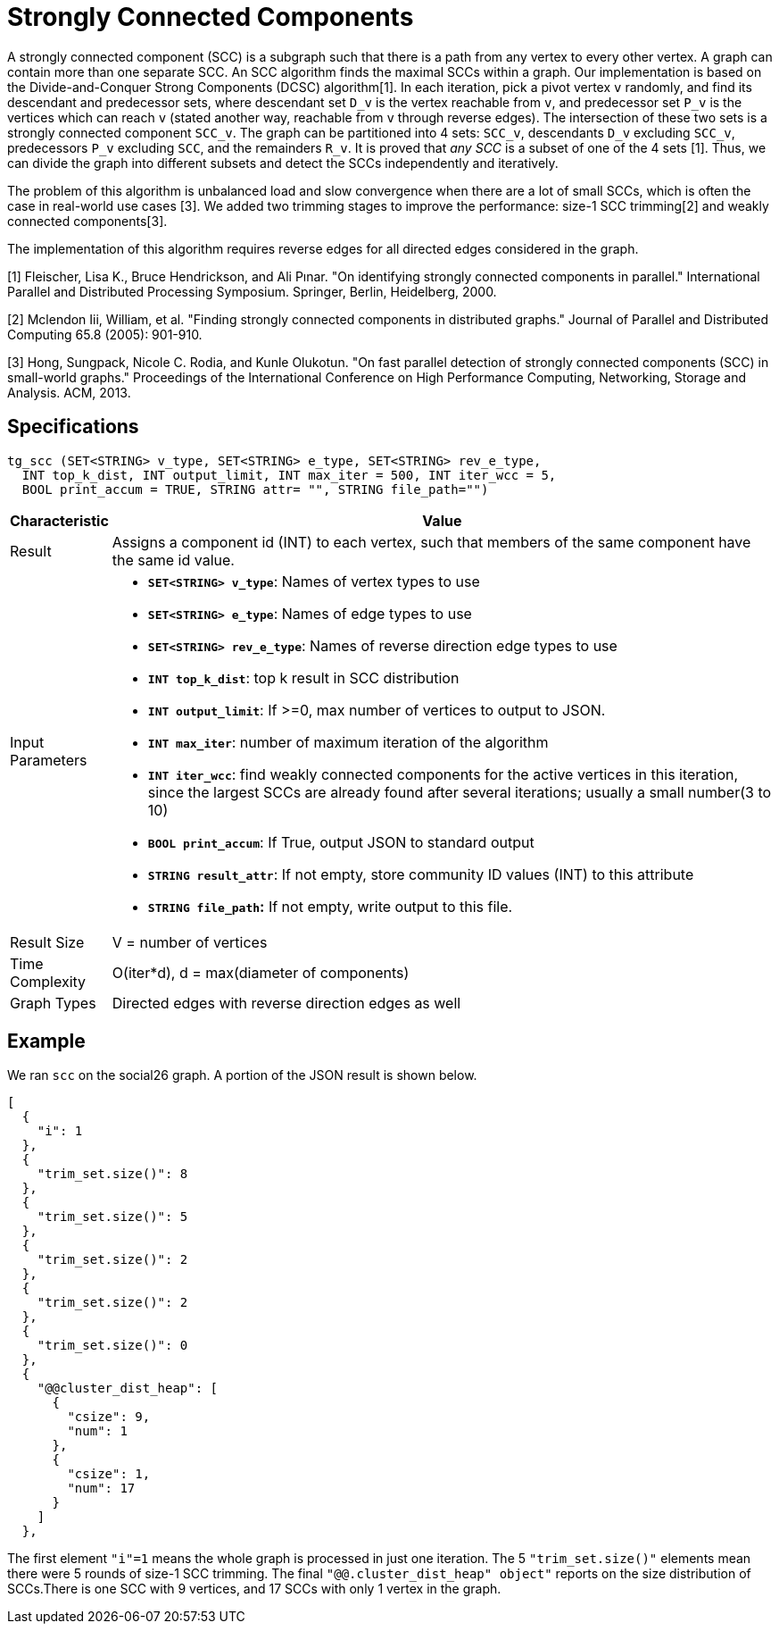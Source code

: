= Strongly Connected Components

A strongly connected component (SCC) is a subgraph such that there is a path from any vertex to every other vertex. A graph can contain more than one separate SCC. An SCC algorithm finds the maximal SCCs within a graph. Our implementation is based on the Divide-and-Conquer Strong Components (DCSC) algorithm[1]. In each iteration, pick a pivot vertex `v` randomly, and find its descendant and predecessor sets, where descendant set `D_v` is the vertex reachable from `v`, and predecessor set `P_v` is the vertices which can reach `v` (stated another way, reachable from `v` through reverse edges). The intersection of these two sets is a strongly connected component `SCC_v`. The graph can be partitioned into 4 sets: `SCC_v`, descendants `D_v` excluding `SCC_v`, predecessors `P_v` excluding `SCC`, and the remainders `R_v`. It is proved that _any SCC_ is a subset of one of the 4 sets [1]. Thus, we can divide the graph into different subsets and detect the SCCs independently and iteratively.

The problem of this algorithm is unbalanced load and slow convergence when there are a lot of small SCCs, which is often the case in real-world use cases [3]. We added two trimming stages to improve the performance: size-1 SCC trimming[2] and weakly connected components[3].

The implementation of this algorithm requires reverse edges for all directed edges considered in the graph.

[1] Fleischer, Lisa K., Bruce Hendrickson, and Ali Pınar. "On identifying strongly connected components in parallel." International Parallel and Distributed Processing Symposium. Springer, Berlin, Heidelberg, 2000.

[2] Mclendon Iii, William, et al. "Finding strongly connected components in distributed graphs." Journal of Parallel and Distributed Computing 65.8 (2005): 901-910.

[3] Hong, Sungpack, Nicole C. Rodia, and Kunle Olukotun. "On fast parallel detection of strongly connected components (SCC) in small-world graphs." Proceedings of the International Conference on High Performance Computing, Networking, Storage and Analysis. ACM, 2013.

== Specifications

[source,gsql]
----
tg_scc (SET<STRING> v_type, SET<STRING> e_type, SET<STRING> rev_e_type,
  INT top_k_dist, INT output_limit, INT max_iter = 500, INT iter_wcc = 5,
  BOOL print_accum = TRUE, STRING attr= "", STRING file_path="")
----

[width="100%",cols="<5%,<50%",options="header",]
|===
|*Characteristic* |Value
|Result |Assigns a component id (INT) to each vertex, such that members
of the same component have the same id value.

|Input Parameters a|
* *`+SET<STRING> v_type+`*: Names of vertex types to use
* *`+SET<STRING> e_type+`*: Names of edge types to use
* *`+SET<STRING> rev_e_type+`*: Names of reverse direction edge types to
use
* *`+INT top_k_dist+`*: top k result in SCC distribution
* *`+INT output_limit+`*: If >=0, max number of vertices to output to
JSON.
* *`+INT max_iter+`*: number of maximum iteration of the algorithm
* *`+INT iter_wcc+`*: find weakly connected components for the active
vertices in this iteration, since the largest SCCs are already found
after several iterations; usually a small number(3 to 10)
* *`+BOOL print_accum+`*: If True, output JSON to standard output
* *`+STRING result_attr+`*: If not empty, store community ID values
(INT) to this attribute
* *`+STRING file_path+`:* If not empty, write output to this file.

|Result Size |V = number of vertices

|Time Complexity |O(iter*d), d = max(diameter of components)

|Graph Types |Directed edges with reverse direction edges as well
|===

== Example

We ran `scc` on the social26 graph. A portion of the JSON result is shown below.

[source,text]
----
[
  {
    "i": 1
  },
  {
    "trim_set.size()": 8
  },
  {
    "trim_set.size()": 5
  },
  {
    "trim_set.size()": 2
  },
  {
    "trim_set.size()": 2
  },
  {
    "trim_set.size()": 0
  },
  {
    "@@cluster_dist_heap": [
      {
        "csize": 9,
        "num": 1
      },
      {
        "csize": 1,
        "num": 17
      }
    ]
  },
----

The first element `"i"=1` means the whole graph is processed in just one iteration. The 5 `"trim_set.size()"` elements mean there were 5 rounds of size-1 SCC trimming. The final `"@@.cluster_dist_heap" object"` reports on the size distribution of SCCs.There is one SCC with 9 vertices, and 17 SCCs with only 1 vertex in the graph.
